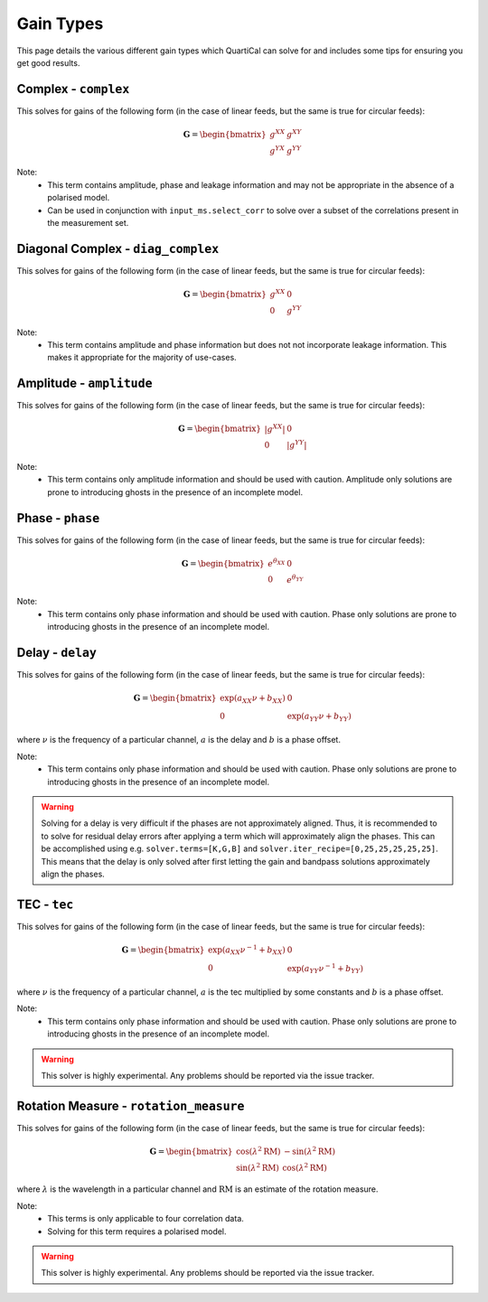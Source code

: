 Gain Types
==========

This page details the various different gain types which QuartiCal can solve
for and includes some tips for ensuring you get good results.

Complex - ``complex``
---------------------

This solves for gains of the following form (in the case of linear feeds,
but the same is true for circular feeds):

.. math::

    \mathbf{G} = \begin{bmatrix} g^{XX} & g^{XY} \\
                                 g^{YX} & g^{YY} \end{bmatrix}

Note:
    * This term contains amplitude, phase and leakage information and may not
      be appropriate in the absence of a polarised model.
    * Can be used in conjunction with ``input_ms.select_corr`` to solve over
      a subset of the correlations present in the measurement set.


Diagonal Complex - ``diag_complex``
-----------------------------------

This solves for gains of the following form (in the case of linear feeds,
but the same is true for circular feeds):

.. math::

    \mathbf{G} = \begin{bmatrix} g^{XX} & 0 \\
                                 0 & g^{YY} \end{bmatrix}

Note:
    * This term contains amplitude and phase information but does not
      not incorporate leakage information. This makes it appropriate for
      the majority of use-cases.


Amplitude - ``amplitude``
-------------------------

This solves for gains of the following form (in the case of linear feeds,
but the same is true for circular feeds):

.. math::

    \mathbf{G} = \begin{bmatrix} |g^{XX}| & 0 \\
                                 0 & |g^{YY}| \end{bmatrix}

Note:
    * This term contains only amplitude information and should be used with
      caution. Amplitude only solutions are prone to introducing ghosts in the
      presence of an incomplete model.


Phase - ``phase``
-----------------

This solves for gains of the following form (in the case of linear feeds,
but the same is true for circular feeds):

.. math::

    \mathbf{G} = \begin{bmatrix} e^{\theta_{XX}} & 0 \\
                                 0 & e^{\theta_{YY}} \end{bmatrix}

Note:
    * This term contains only phase information and should be used with
      caution. Phase only solutions are prone to introducing ghosts in the
      presence of an incomplete model.


Delay - ``delay``
-----------------

This solves for gains of the following form (in the case of linear feeds,
but the same is true for circular feeds):

.. math::

    \mathbf{G} = \begin{bmatrix} \exp(a_{XX}\nu + b_{XX}) & 0 \\
                                 0 & \exp(a_{YY}\nu + b_{YY}) \end{bmatrix}

where :math:`\nu` is the frequency of a particular channel, :math:`a` is the
delay and :math:`b` is a phase offset.

Note:
    * This term contains only phase information and should be used with
      caution. Phase only solutions are prone to introducing ghosts in the
      presence of an incomplete model.

.. warning::

    Solving for a delay is very difficult if the phases are not approximately
    aligned. Thus, it is recommended to to solve for residual delay errors
    after applying a term which will approximately align the phases. This
    can be accomplished using e.g. ``solver.terms=[K,G,B]`` and
    ``solver.iter_recipe=[0,25,25,25,25,25]``. This means that the delay is
    only solved after first letting the gain and bandpass solutions
    approximately align the phases.


TEC - ``tec``
-------------

This solves for gains of the following form (in the case of linear feeds,
but the same is true for circular feeds):

.. math::

    \mathbf{G} = \begin{bmatrix}
        \exp(a_{XX}{\nu}^{-1} + b_{XX}) & 0 \\
        0 & \exp(a_{YY}{\nu}^{-1} + b_{YY})
    \end{bmatrix}

where :math:`\nu` is the frequency of a particular channel, :math:`a` is the
tec multiplied by some constants and :math:`b` is a phase offset.

Note:
    * This term contains only phase information and should be used with
      caution. Phase only solutions are prone to introducing ghosts in the
      presence of an incomplete model.

.. warning::

    This solver is highly experimental. Any problems should be reported via
    the issue tracker.


Rotation Measure - ``rotation_measure``
---------------------------------------

This solves for gains of the following form (in the case of linear feeds,
but the same is true for circular feeds):

.. math::

    \mathbf{G} = \begin{bmatrix}
        \cos{(\lambda^2\mathrm{RM})} & -\sin{(\lambda^2\mathrm{RM})} \\
        \sin{(\lambda^2\mathrm{RM})} & \cos{(\lambda^2\mathrm{RM})}
    \end{bmatrix}

where :math:`\lambda` is the wavelength in a particular channel and
:math:`\mathrm{RM}` is an estimate of the rotation measure.

Note:
    * This terms is only applicable to four correlation data.
    * Solving for this term requires a polarised model.

.. warning::

    This solver is highly experimental. Any problems should be reported via
    the issue tracker.
